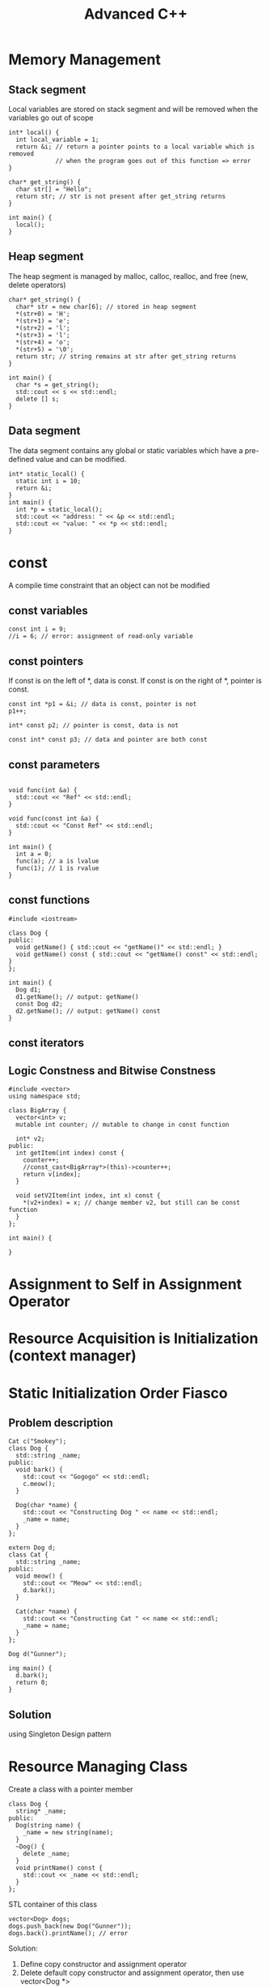 #+TITLE: Advanced C++

* Memory Management
** Stack segment
Local variables are stored on stack segment and will be removed when the variables go out of scope
#+BEGIN_SRC C++
int* local() {
  int local_variable = 1;
  return &i; // return a pointer points to a local variable which is removed
             // when the program goes out of this function => error
}

char* get_string() {
  char str[] = "Hello";
  return str; // str is not present after get_string returns
}

int main() {
  local();
}
#+END_SRC

** Heap segment
The heap segment is managed by malloc, calloc, realloc, and free (new, delete operators)
#+BEGIN_SRC C++ :includes <iostream>
char* get_string() {
  char* str = new char[6]; // stored in heap segment
  *(str+0) = 'H';
  *(str+1) = 'e';
  *(str+2) = 'l';
  *(str+3) = 'l';
  *(str+4) = 'o';
  *(str+5) = '\0';
  return str; // string remains at str after get_string returns
}

int main() {
  char *s = get_string();
  std::cout << s << std::endl;
  delete [] s;
}
#+END_SRC

** Data segment
The data segment contains any global or static variables which have a pre-defined value and can be modified.
#+BEGIN_SRC C++ :includes <iostream>
int* static_local() {
  static int i = 10;
  return &i;
}
int main() {
  int *p = static_local();
  std::cout << "address: " << &p << std::endl;
  std::cout << "value: " << *p << std::endl;
}
#+END_SRC

* const
A compile time constraint that an object can not be modified

** const variables
#+BEGIN_SRC C++
  const int i = 9;
  //i = 6; // error: assignment of read-only variable
#+END_SRC

#+RESULTS:

** const pointers
If const is on the left of *, data is const. If const is on the right of *, pointer is const.

#+BEGIN_SRC C++ :flags -std=c++11
  const int *p1 = &i; // data is const, pointer is not
  p1++;

  int* const p2; // pointer is const, data is not

  const int* const p3; // data and pointer are both const
#+END_SRC

** const parameters
#+BEGIN_SRC C++ :flags -std=c++11 :includes <iostream>

void func(int &a) {
  std::cout << "Ref" << std::endl;
}

void func(const int &a) {
  std::cout << "Const Ref" << std::endl;
}

int main() {
  int a = 0;
  func(a); // a is lvalue
  func(1); // 1 is rvalue
}
#+END_SRC

#+RESULTS:
| Ref   |     |
| Const | Ref |

** const functions
#+BEGIN_SRC C++ :flag -std=c++11
#include <iostream>

class Dog {
public:
  void getName() { std::cout << "getName()" << std::endl; }
  void getName() const { std::cout << "getName() const" << std::endl; }
};

int main() {
  Dog d1;
  d1.getName(); // output: getName()
  const Dog d2;
  d2.getName(); // output: getName() const
}
#+END_SRC

#+RESULTS:
| getName() |       |
| getName() | const |

** const iterators

** Logic Constness and Bitwise Constness
#+BEGIN_SRC C++ :flag -std=c++11
#include <vector>
using namespace std;

class BigArray {
  vector<int> v;
  mutable int counter; // mutable to change in const function

  int* v2;
public:
  int getItem(int index) const {
    counter++;
    //const_cast<BigArray*>(this)->counter++;
    return v[index];
  }
 
  void setV2Item(int index, int x) const {
    *(v2+index) = x; // change member v2, but still can be const function
  }
};

int main() {

}
#+END_SRC

#+RESULTS:

* Assignment to Self in Assignment Operator
* Resource Acquisition is Initialization (context manager)
* Static Initialization Order Fiasco
** Problem description
#+NAME: Dog
#+BEGIN_SRC C++ :includes <iostream> <string>
Cat c("Smokey");
class Dog {
  std::string _name;
public:
  void bark() {
    std::cout << "Gogogo" << std::endl;
    c.meow();
  }

  Dog(char *name) {
    std::cout << "Constructing Dog " << name << std::endl;
    _name = name;
  }
};
#+END_SRC

#+NAME: Cat
#+BEGIN_SRC C++ :includes <iostream> <string>
extern Dog d;
class Cat {
  std::string _name;
public:
  void meow() {
    std::cout << "Meow" << std::endl;
    d.bark();
  }

  Cat(char *name) {
    std::cout << "Constructing Cat " << name << std::endl;
    _name = name;
  }
};
#+END_SRC

#+NAME main
#+BEGIN_SRC C++
Dog d("Gunner");

ing main() {
  d.bark();
  return 0;
}
#+END_SRC

** Solution
using Singleton Design pattern

* Resource Managing Class
Create a class with a pointer member
#+BEGIN_SRC C++
class Dog {
  string* _name;
public:
  Dog(string name) {
    _name = new string(name);
  }
  ~Dog() {
    delete _name;
  }
  void printName() const {
    std::cout << _name << std::endl;
  }
};
#+END_SRC

STL container of this class
#+BEGIN_SRC C++
vector<Dog> dogs;
dogs.push_back(new Dog("Gunner"));
dogs.back().printName(); // error
#+END_SRC

Solution:
1. Define copy constructor and assignment operator
2. Delete default copy constructor and assignment operator, then use vector<Dog *>
* Virtual Constructor
#+BEGIN_SRC C++
class Dog {
public:
  virtual Dog *clone() { return (new Dog(*this)); } // co-variant return type
};

class YellowDog : public Dog {
public:
  virtual YellowDog *clone() { return (new YellowDog(*this)); }
};

void foo(Dog *d) { // d is a YellowDog
  Dog *c = new Dog(*d); // c is a Dog
  Dog *b = d->clone(); // b is a YellowDog
}

int main() {
  YellowDog d;
  foo(&d);
}
#+END_SRC

* Implicit Type Conversion
** Implicit Standard Type Conversion
** Implicit User Defined Type Conversion
- Use constructor that can accept a single parameter to convert othe types of object into your class
- Use the type conversion function to convert an object of your class into other types
#+BEGIN_SRC C++
class dog {
public:
  dog(string name) { m_name = name; } // NO explicit
  // if you only want to define a constructor and no implicit conversion,
  // always put "explicit" before the constructor to avoid inadvertent
  // type conversion
  operator string () const { return m_name; }
private:
  string m_name;
};

int main() {
  string dogname = "Bob";
  dog d = dogname;
}
#+END_SRC
* Explicit Type Conversion (Casting)
** static_cast
#+BEGIN_SRC C++
int i = 9;
float f = static_cast<float>(i); // convert object from one type to another
dog d1 = static_cast<dog>(string("Bob")); // type conversion needs to be defined
dog *pd = static_cast<dog*>(new yellowdog()); // convert pointer/reference from one type
                                              // to a related type (down/up cast)
#+END_SRC
** dynamic_cast
#+BEGIN_SRC C++
dog* pd = new yellowdog();
yellowdog* py = dynamic_cast<yellowdog*>(pd);
#+END_SRC
- convert pointer/reference from one type to a related type (down cast)
- run-time type check, if succeed, py == pd, otherwise pz == 0
- require the 2 types to be polymorphic (have virtual function)
** const_cast
- only works on pointer/reference
- only works on the same type
#+BEGIN_SRC C++
const char* str = "Hello, world";
char* modifiable = const_cast<char*>(str);
#+END_SRC
** reinterpret_cast
The most powerful/ultimate cast that can cast one pointer to any other type of pointer.
#+BEGIN_SRC C++
long p = 12534325;
dog* d = reinterpret_cast<dog*>(p);
#+END_SRC
* Maintain is-a Relation for Public Inheritance
#+BEGIN_SRC C++
class dog {
public:
  void bark(int 5) { cout << "bark(int)" << endl; }
  virtual void bark(string msg = "just a") {
    cout << "I am " << msg << " dog" << endl;
  }
};

class yellowdog : public dog {
public:
  using dog::bark;
  virtual void bark(string msg = "a yellow") {
    cout << "I am " << msg << " dog" << endl;
  }
};

// virtual function is bound at run-time,
// default parameter is bound at compile-time
void func1() {
  yellowdog* py = new yellowdog();
  py->bark();
  dog* pd = py;
  pd->bark();
}

// the compiler searchs for bark function in yellowdog class
// regardless of parameter and return type
void func2() {
  yellowdog* py = new yellowdog();
  py->bark(5);

}
#+END_SRC
* Static Polymorphism
dynamic binding has a run-time cost of both time and memory (virtual table)
#+BEGIN_SRC C++
struct TreeNode {TreeNode *left, *right;}

class Generic_Parser {
public:
  void parse_preorder(TreeNode* node) {
    if (node) {
      process_node(node);
      parse_preorder(node->left);
      parse_preorder(node->right);
    }
  }
private:
  virtual void process_node(TreeNode* node);
};

class EmployeeChart_Parser : public Generic_Parser {
private:
  void process_node(TreeNode* node) {
    cout << "Customized process_node() for EmployeeChart_Parser" << endl;
  }
};

int main() {
  ...
  EmployeeChart_Parser ep;
  ep.parse_preorder(root);
  ...
}
#+END_SRC

Solution: TMP (Template Metaprogramming)
#+BEGIN_SRC C++
template <typename T>
class Generic_Parser {
public:
  void parse_preorder(TreeNode* node) {
    if (node) {
      process_node(node);
      parse_preorder(node->left);
      parse_preorder(node->right);
    }
  }

  void process_node(TreeNode* node) {
    static_cast<T*>(this)->process_node(node);
  }
};

class EmployeeChart_Parser : public Generic_Parser<EmployeeChart_Parser> {
private:
  void process_node(TreeNode* node) {
    cout << "Customized process_node() for EmployeeChart_Parser" << endl;
  }
};

int main() {
  ...
  EmployeeChart_Parser ep;
  ep.parse_preorder(root);
  ...
}
#+END_SRC

However, the price of this solution is the cost of compile time.

* Multiple Inheritance
Interface Segregation Principle by using Pure Abstract Class
#+BEGIN_SRC C++
class File {
public:
  void open() = 0;
};

class InputFile : public File {
public:
  void read() = 0;
};

class OutputFile : public File {
public:
  void write() = 0;
};

class IOFile : public InputFile, OutputFile {
public:
  void read() {}
  void write() {}
  void open() {}
}
#+END_SRC
* Code Reuse: Inheritance vs Composition
** Inheritance
#+BEGIN_SRC C++
class BaseDog {
  ...
  ... // common activities
};

class BullDog : public BaseDog {
  ... // call the common activities to perform more tasks.
};

class SheperdDog : public BaseDog {
  ... // call the common activities to perform more tasks.
};
#+END_SRC

** Composition
#+BEGIN_SRC C++
class ActivityManager {
  ... // common activities
};

class Dog {
  ...
};

class BullDog : public Dog {
  ActivityManager* pActMngr;
  ... // call the common activities through pActMngr
};

class IndoorActivityManager : public ActivityManager {

};

class OutdoorActivityManager : public ActivityManager {

};
#+END_SRC
* using keyword
#+BEGIN_SRC C++
using namespace std;
using std::cout;

class B {
public:
  void f(int a);
};

class D: private B {
public:
  void g() {
    using namespace std;
    cout << "From D: \n";
  }

  void h() {
    using std::cout;
    cout << "From D: \n";
  }

  using B::f;
};
#+END_SRC
* Koenig Lookup - Argument Dependent Lookup
** Koenig Lookup
#+BEGIN_SRC C++
namespace A {
  struct X {};
  void g(X) { cout << "calling A::g()\n"; }
}

int main() {
  A::X x1;
  g(x1); // compiler lookups the function g in the namespace x1 defined
}
#+END_SRC

#+BEGIN_SRC C++
class A {
public:
  struct X {};
  static void g(X) { cout << "calling A::g()\n"; }
};

int main() {
  A::X x;
  g(x); // Error
}
#+END_SRC

#+BEGIN_SRC C++
namespace A {
  struct X {};
  void g(X) { cout << "calling A::g()\n"; }
}

namespace C {
  void g(A::X x) { cout << "calling C:g()\n"; }
  void j() {
    A::X x;
    g(x);
  }
}

int main() {
  C::j(); // Error because the compiler found C::g and A::g
}
#+END_SRC

** Name hiding: namespace
#+BEGIN_SRC C++
namespace A {
  void g(ing x) { cout << "calling A::g()\n"; }

  namespace C {
    void g() { cout << "calling c::g()\n"; }
    void j() {
      using A::g;
      g(8);
    }
  }
}

int main() {
  A::C::j();
}
#+END_SRC

** Namespace Design
*** Practical Reason
#+BEGIN_SRC C++
std::cout << "Hi\n"; // calls std::operator<<

std::cout std::<< "Hi\n";
std::operator<<(std::cout, "Hi\n");
#+END_SRC

*** Theoretical Reason - Engineering Principle
1. Functions that operate on class C and in a same namespace with C are part of C's interface
2. Functions that are part of C's interface should be in the same namespace as C.

#+BEGIN_SRC C++
namespace A {
  class C {
  public:
    void f() = 0;
    void g() = 0;
  };
  ostream& operator<<(ostream&, const C&);
}
#+END_SRC
